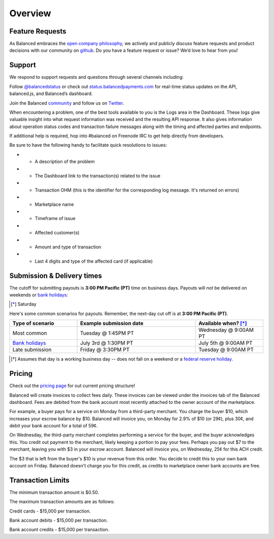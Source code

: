 Overview
=================

Feature Requests
------------------

As Balanced embraces the `open company philosophy`_, we actively and publicly
discuss feature requests and product decisions with our community on `github`_.
Do you have a feature request or issue? We’d love to hear from you!

.. _overview.support:

Support
-------

We respond to support requests and questions through several channels
including:

Follow `@balancedstatus`_ or check out `status.balancedpayments.com`_
for real-time status updates on the API, balanced.js, and Balanced’s
dashboard.

Join the Balanced `community`_ and follow us on `Twitter`_.

.. cssclass:: list-noindent

  -  `#balanced on Freenode IRC`_ for real-time answers to technical support questions
  -  `Stackoverflow`_ for technical questions
  -  `Quora`_ for product and business questions
  -  Email: `support@balancedpayments.com`_

When encountering a problem, one of the best tools available to you is
the Logs area in the Dashboard. These logs give valuable insight into
what request information was received and the resulting API response. It also
gives information about operation status codes and transaction failure
messages along with the timing and affected parties and endpoints.

If additional help is required, hop into #balanced on Freenode IRC to get help
directly from developers.

Be sure to have the following handy to facilitate quick resolutions to issues:

- * A description of the problem
- * The Dashboard link to the transaction(s) related to the issue
- * Transaction OHM (this is the identifier for the corresponding log message. It's returned on errors)
- * Marketplace name
- * Timeframe of issue
- * Affected customer(s)
- * Amount and type of transaction
- * Last 4 digits and type of the affected card (if applicable)


.. _payouts.cutoff:

Submission & Delivery times
---------------------------

.. container:: table-header

   The cutoff for submitting payouts is **3:00 PM Pacific (PT)** time on business days.
   Payouts will *not* be delivered on weekends or `bank holidays`_:

.. cssclass:: table table-hover

  ==================================== =========== ============ ===========
  Holiday                              2014        2015         2016
  ==================================== =========== ============ ===========
  New Year's Day                       January 1   January 1    January 1
  Birthday of Martin Luther King, Jr.  January 20  January 19   January 18
  Washington's Birthday                February 17 February 16  February 15
  Memorial Day                         May 26      May 25       May 30
  Independence Day                     July 4      July 4 [*]_  July 4
  Labor Day                            September 1 September 7  September 5
  Columbus Day                         October 13  October 12   October 10
  Veterans Day                         November 11 November 11  November 11
  Thanksgiving Day                     November 27 November 26  November 24
  Christmas Day                        December 25 December 25  December 26
  ==================================== =========== ============ ===========

.. [*] Saturday

.. container:: table-header

   Here's some common scenarios for payouts. Remember, the next-day cut off is
   at **3:00 PM Pacific (PT)**.

.. list-table::
   :widths: 20 35 20
   :header-rows: 1
   :class: table table-hover

   * - Type of scenario
     - Example submission date
     - Available when? [*]_
   * - Most common
     - Tuesday @ 1:45PM PT
     - Wednesday @ 9:00AM PT
   * - `Bank holidays`_
     - July 3rd @ 1:30PM PT
     - July 5th @ 9:00AM PT
   * - Late submission
     - Friday @ 3:30PM PT
     - Tuesday @ 9:00AM PT

.. [*] Assumes that day is a working business day -- does not fall on a
       weekend or a `federal reserve holiday <bank holidays>`_.



Pricing
-------------

.. container:: section

  .. container:: header3

    Check out the `pricing page`_ for out current pricing structure!

Balanced will create invoices to collect fees daily. These invoices can be
viewed under the invoices tab of the Balanced dashboard. Fees are debited from
the bank account most recently attached to the owner account of the marketplace.

For example, a buyer pays for a service on Monday from a third-party merchant. You charge
the buyer $10, which increases your escrow balance by $10. Balanced will invoice
you, on Monday for 2.9% of $10 (or 29¢), plus 30¢, and debit your bank account
for a total of 59¢.

On Wednesday, the third-party merchant completes performing a service for the
buyer, and the buyer acknowledges this. You credit out payment to the
merchant, likely keeping a portion to pay your fees. Perhaps you pay out $7
to the merchant, leaving you with $3 in your escrow account. Balanced will
invoice you, on Wednesday, 25¢ for this ACH credit.

The $3 that is left from the buyer's $10 is your revenue from this order. You
decide to credit this to your own bank account on Friday. Balanced doesn't
charge you for this credit, as credits to marketplace owner bank accounts are free.


.. note::
  :header_class: alert alert-tab
  :body_class: alert alert-green

  **Balanced will never take fees from the operating capital (escrow account) of the marketplace.**



.. _processing.transaction-limits:

Transaction Limits
------------------

The minimum transaction amount is $0.50.

The maximum transaction amounts are as follows:

Credit cards - $15,000 per transaction.

Bank account debits - $15,000 per transaction.

Bank account credits - $15,000 per transaction.


.. note::
  :header_class: alert alert-tab
  :body_class: alert alert-green

  Please contact `support@balancedpayments.com <mailto:support@balancedpayments.com>`__
  if you are planning to process larger amounts.

  These limits do not apply to the marketplace owner bank account.
 


.. _kitchit: http://kitchit.com
.. _copious: http://copious.com
.. _zaarly: http://zaarly.com
.. _visual.ly: http://visual.ly
.. _Crowdtilt.com:
.. _crowdtilt: http://crowdtilt.com
.. _wanderable: http://wanderable.com
.. _Gittip: http://gittip.com
.. _ACH: http://en.wikipedia.org/wiki/Automated_Clearing_House
.. _open partnership: http://blog.gittip.com/post/28351995405/open-partnerships
.. _mitigate the risks of running a marketplace: https://github.com/gittip/www.gittip.com/issues/67
.. _payments infrastructure: https://github.com/gittip/www.gittip.com/pull/137
.. _visual design: https://github.com/gittip/www.gittip.com/issues/66#issuecomment-7439689
.. _fraud preventions systems: https://github.com/gvenkataraman/www.gittip.com/commit/ceb88e6f5e1eb7ae931cf2921866beccb49381b5
.. _discussed pricing decisions: https://github.com/balanced/balanced-api/issues/48
.. _Github: https://github.com/balanced/balanced-api/issues
.. _#balanced on Freenode IRC: http://webchat.freenode.net/?channels=balanced&uio=MTE9OTIaf
.. _Stackoverflow: https://stackoverflow.com/questions/tagged/balanced-payments
.. _Quora: https://quora.com/balanced
.. _support@balancedpayments.com: mailto:support@balancedpayments.com
.. _@balancedstatus: https://twitter.com/balancedstatus
.. _Twitter: https://twitter.com/balanced
.. _status.balancedpayments.com: https://status.balancedpayments.com/
.. _community: https://www.balancedpayments.com/community
.. _Rent My Bike: http://rentmybike.heroku.com
.. _bank holidays: http://www.federalreserve.gov/aboutthefed/k8.htm
.. _FedACH directory: https://www.fededirectory.frb.org
.. _open company philosophy: https://www.balancedpayments.com/open
.. _pricing page: https://www.balancedpayments.com/pricing